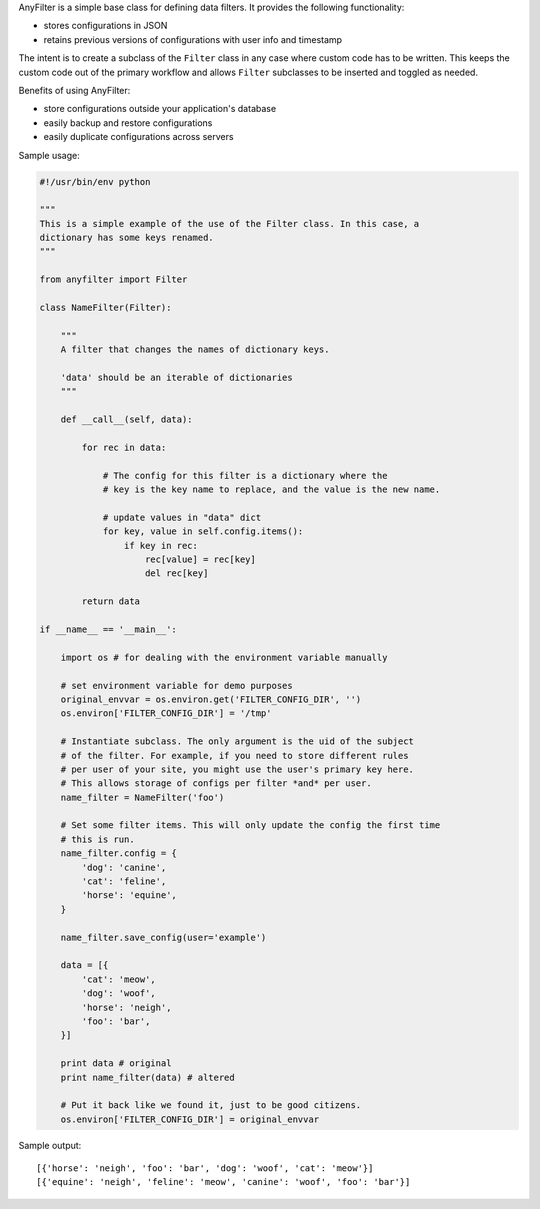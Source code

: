 .. |af| replace:: AnyFilter

|af| is a simple base class for defining data filters. It provides the
following functionality: 

* stores configurations in JSON
* retains previous versions of configurations with user info and timestamp

The intent is to create a subclass of the ``Filter`` class in any case where custom
code has to be written. This keeps the custom code out of the primary 
workflow and allows ``Filter`` subclasses to be inserted and toggled
as needed.

Benefits of using |af|:

* store configurations outside your application's database
* easily backup and restore configurations
* easily duplicate configurations across servers

Sample usage:

.. code-block:: python

    #!/usr/bin/env python

    """
    This is a simple example of the use of the Filter class. In this case, a
    dictionary has some keys renamed.
    """

    from anyfilter import Filter

    class NameFilter(Filter):

        """
        A filter that changes the names of dictionary keys.

        'data' should be an iterable of dictionaries
        """

        def __call__(self, data):

            for rec in data:

                # The config for this filter is a dictionary where the
                # key is the key name to replace, and the value is the new name.

                # update values in "data" dict
                for key, value in self.config.items():
                    if key in rec:
                        rec[value] = rec[key]
                        del rec[key]
                    
            return data

    if __name__ == '__main__':

        import os # for dealing with the environment variable manually

        # set environment variable for demo purposes
        original_envvar = os.environ.get('FILTER_CONFIG_DIR', '')
        os.environ['FILTER_CONFIG_DIR'] = '/tmp'

        # Instantiate subclass. The only argument is the uid of the subject
        # of the filter. For example, if you need to store different rules
        # per user of your site, you might use the user's primary key here.
        # This allows storage of configs per filter *and* per user.
        name_filter = NameFilter('foo')

        # Set some filter items. This will only update the config the first time
        # this is run.
        name_filter.config = {
            'dog': 'canine',
            'cat': 'feline',
            'horse': 'equine',
        }

        name_filter.save_config(user='example')

        data = [{
            'cat': 'meow',
            'dog': 'woof',
            'horse': 'neigh',
            'foo': 'bar',
        }]

        print data # original
        print name_filter(data) # altered

        # Put it back like we found it, just to be good citizens.
        os.environ['FILTER_CONFIG_DIR'] = original_envvar

Sample output::

    [{'horse': 'neigh', 'foo': 'bar', 'dog': 'woof', 'cat': 'meow'}]
    [{'equine': 'neigh', 'feline': 'meow', 'canine': 'woof', 'foo': 'bar'}]
